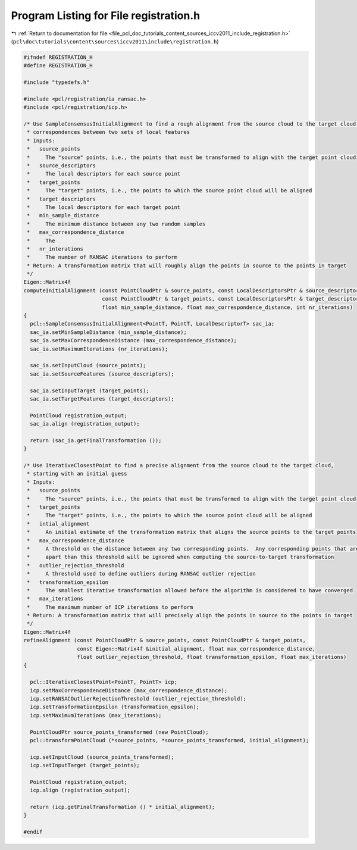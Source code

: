 
.. _program_listing_file_pcl_doc_tutorials_content_sources_iccv2011_include_registration.h:

Program Listing for File registration.h
=======================================

|exhale_lsh| :ref:`Return to documentation for file <file_pcl_doc_tutorials_content_sources_iccv2011_include_registration.h>` (``pcl\doc\tutorials\content\sources\iccv2011\include\registration.h``)

.. |exhale_lsh| unicode:: U+021B0 .. UPWARDS ARROW WITH TIP LEFTWARDS

.. code-block:: cpp

   #ifndef REGISTRATION_H
   #define REGISTRATION_H
   
   #include "typedefs.h"
   
   #include <pcl/registration/ia_ransac.h>
   #include <pcl/registration/icp.h>
   
   /* Use SampleConsensusInitialAlignment to find a rough alignment from the source cloud to the target cloud by finding
    * correspondences between two sets of local features
    * Inputs:
    *   source_points
    *     The "source" points, i.e., the points that must be transformed to align with the target point cloud
    *   source_descriptors
    *     The local descriptors for each source point
    *   target_points
    *     The "target" points, i.e., the points to which the source point cloud will be aligned
    *   target_descriptors
    *     The local descriptors for each target point
    *   min_sample_distance
    *     The minimum distance between any two random samples
    *   max_correspondence_distance
    *     The 
    *   nr_interations
    *     The number of RANSAC iterations to perform
    * Return: A transformation matrix that will roughly align the points in source to the points in target
    */
   Eigen::Matrix4f
   computeInitialAlignment (const PointCloudPtr & source_points, const LocalDescriptorsPtr & source_descriptors,
                            const PointCloudPtr & target_points, const LocalDescriptorsPtr & target_descriptors,
                            float min_sample_distance, float max_correspondence_distance, int nr_iterations)
   {
     pcl::SampleConsensusInitialAlignment<PointT, PointT, LocalDescriptorT> sac_ia;
     sac_ia.setMinSampleDistance (min_sample_distance);
     sac_ia.setMaxCorrespondenceDistance (max_correspondence_distance);
     sac_ia.setMaximumIterations (nr_iterations);
     
     sac_ia.setInputCloud (source_points);
     sac_ia.setSourceFeatures (source_descriptors);
   
     sac_ia.setInputTarget (target_points);
     sac_ia.setTargetFeatures (target_descriptors);
   
     PointCloud registration_output;
     sac_ia.align (registration_output);
   
     return (sac_ia.getFinalTransformation ());
   }
   
   /* Use IterativeClosestPoint to find a precise alignment from the source cloud to the target cloud, 
    * starting with an initial guess
    * Inputs:
    *   source_points
    *     The "source" points, i.e., the points that must be transformed to align with the target point cloud
    *   target_points
    *     The "target" points, i.e., the points to which the source point cloud will be aligned
    *   intial_alignment
    *     An initial estimate of the transformation matrix that aligns the source points to the target points
    *   max_correspondence_distance
    *     A threshold on the distance between any two corresponding points.  Any corresponding points that are further 
    *     apart than this threshold will be ignored when computing the source-to-target transformation
    *   outlier_rejection_threshold
    *     A threshold used to define outliers during RANSAC outlier rejection
    *   transformation_epsilon
    *     The smallest iterative transformation allowed before the algorithm is considered to have converged
    *   max_iterations
    *     The maximum number of ICP iterations to perform
    * Return: A transformation matrix that will precisely align the points in source to the points in target
    */
   Eigen::Matrix4f
   refineAlignment (const PointCloudPtr & source_points, const PointCloudPtr & target_points, 
                    const Eigen::Matrix4f &initial_alignment, float max_correspondence_distance,
                    float outlier_rejection_threshold, float transformation_epsilon, float max_iterations)
   {
   
     pcl::IterativeClosestPoint<PointT, PointT> icp;
     icp.setMaxCorrespondenceDistance (max_correspondence_distance);
     icp.setRANSACOutlierRejectionThreshold (outlier_rejection_threshold);
     icp.setTransformationEpsilon (transformation_epsilon);
     icp.setMaximumIterations (max_iterations);
   
     PointCloudPtr source_points_transformed (new PointCloud);
     pcl::transformPointCloud (*source_points, *source_points_transformed, initial_alignment);
   
     icp.setInputCloud (source_points_transformed);
     icp.setInputTarget (target_points);
   
     PointCloud registration_output;
     icp.align (registration_output);
   
     return (icp.getFinalTransformation () * initial_alignment);
   }
   
   #endif
